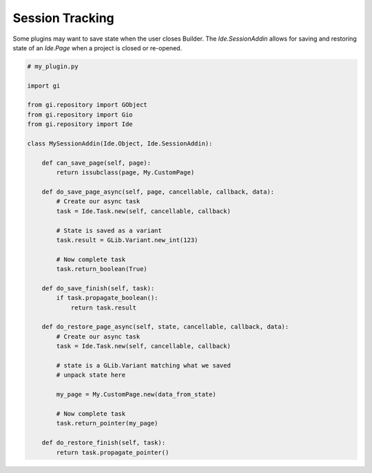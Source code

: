 ################
Session Tracking
################

Some plugins may want to save state when the user closes Builder.
The `Ide.SessionAddin` allows for saving and restoring state of an `Ide.Page` when a project is closed or re-opened.

.. code-block:: python3

   # my_plugin.py

   import gi

   from gi.repository import GObject
   from gi.repository import Gio
   from gi.repository import Ide

   class MySessionAddin(Ide.Object, Ide.SessionAddin):

       def can_save_page(self, page):
           return issubclass(page, My.CustomPage)

       def do_save_page_async(self, page, cancellable, callback, data):
           # Create our async task
           task = Ide.Task.new(self, cancellable, callback)

           # State is saved as a variant
           task.result = GLib.Variant.new_int(123)

           # Now complete task
           task.return_boolean(True)

       def do_save_finish(self, task):
           if task.propagate_boolean():
               return task.result

       def do_restore_page_async(self, state, cancellable, callback, data):
           # Create our async task
           task = Ide.Task.new(self, cancellable, callback)

           # state is a GLib.Variant matching what we saved
           # unpack state here

           my_page = My.CustomPage.new(data_from_state)

           # Now complete task
           task.return_pointer(my_page)

       def do_restore_finish(self, task):
           return task.propagate_pointer()
